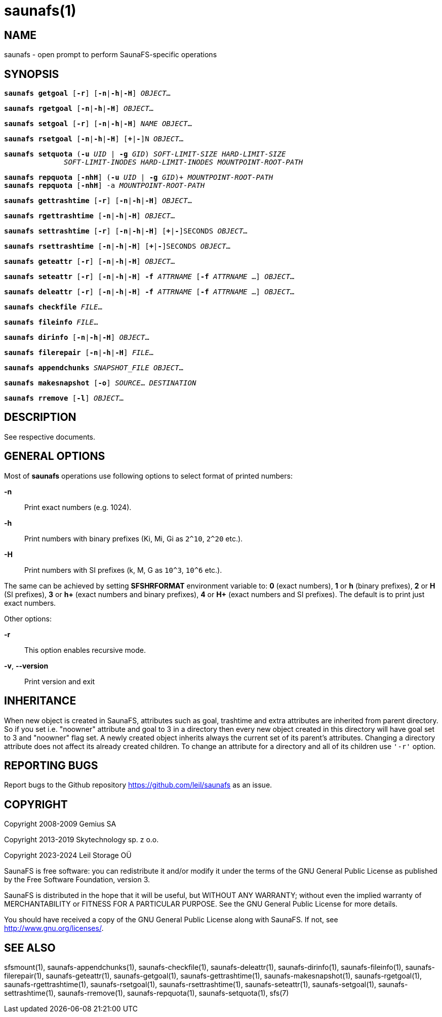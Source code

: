 saunafs(1)
===========

== NAME

saunafs - open prompt to perform SaunaFS-specific operations

== SYNOPSIS

[verse]
*saunafs getgoal* [*-r*] [*-n*|*-h*|*-H*] 'OBJECT'...

[verse]
*saunafs rgetgoal* [*-n*|*-h*|*-H*] 'OBJECT'...

[verse]
*saunafs setgoal* [*-r*] [*-n*|*-h*|*-H*] 'NAME' 'OBJECT'...

[verse]
*saunafs rsetgoal* [*-n*|*-h*|*-H*] [*+*|*-*]N 'OBJECT'...

[verse]
*saunafs setquota* (*-u* 'UID' | *-g* 'GID') 'SOFT-LIMIT-SIZE' 'HARD-LIMIT-SIZE'
              'SOFT-LIMIT-INODES' 'HARD-LIMIT-INODES' 'MOUNTPOINT-ROOT-PATH'

[verse]
*saunafs repquota* [*-nhH*] (*-u* 'UID' | *-g* 'GID')+ 'MOUNTPOINT-ROOT-PATH'
*saunafs repquota* [*-nhH*] -a 'MOUNTPOINT-ROOT-PATH'

[verse]
*saunafs gettrashtime* [*-r*] [*-n*|*-h*|*-H*] 'OBJECT'...

[verse]
*saunafs rgettrashtime* [*-n*|*-h*|*-H*] 'OBJECT'...

[verse]
*saunafs settrashtime* [*-r*] [*-n*|*-h*|*-H*] [*+*|*-*]SECONDS 'OBJECT'...

[verse]
*saunafs rsettrashtime* [*-n*|*-h*|*-H*] [*+*|*-*]SECONDS 'OBJECT'...

[verse]
*saunafs geteattr* [*-r*] [*-n*|*-h*|*-H*] 'OBJECT'...

[verse]
*saunafs seteattr* [*-r*] [*-n*|*-h*|*-H*] *-f* 'ATTRNAME' [*-f* 'ATTRNAME' ...] 'OBJECT'...

[verse]
*saunafs deleattr* [*-r*] [*-n*|*-h*|*-H*] *-f* 'ATTRNAME' [*-f* 'ATTRNAME' ...] 'OBJECT'...

[verse]
*saunafs checkfile* 'FILE'...

[verse]
*saunafs fileinfo* 'FILE'...

[verse]
*saunafs dirinfo* [*-n*|*-h*|*-H*] 'OBJECT'...

[verse]
*saunafs filerepair* [*-n*|*-h*|*-H*] 'FILE'...

[verse]
*saunafs appendchunks* 'SNAPSHOT_FILE' 'OBJECT'...

[verse]
*saunafs makesnapshot* [*-o*] 'SOURCE'... 'DESTINATION'

[verse]
*saunafs rremove* [*-l*] 'OBJECT'...

== DESCRIPTION

See respective documents.

== GENERAL OPTIONS

Most of *saunafs* operations use following options to select format of printed
numbers:

*-n*::
Print exact numbers (e.g. 1024).

*-h*::
Print numbers with binary prefixes (Ki, Mi, Gi as `2^10`, `2^20` etc.).

*-H*::
Print numbers with SI prefixes (k, M, G as `10^3`, `10^6` etc.).

The same can be achieved by setting *SFSHRFORMAT* environment variable to: *0*
(exact numbers), *1* or *h* (binary prefixes), *2* or *H* (SI prefixes), *3* or
*h+* (exact numbers and binary prefixes), *4* or *H+* (exact numbers and SI
prefixes). The default is to print just exact numbers.

Other options:

*-r*::
This option enables recursive mode.

*-v*, *--version*::
Print version and exit

== INHERITANCE

When new object is created in SaunaFS, attributes such as goal, trashtime and
extra attributes are inherited from parent directory. So if you set i.e.
"noowner" attribute and goal to 3 in a directory then every new object created
in this directory will have goal set to 3 and "noowner" flag set. A newly
created object inherits always the current set of its parent's attributes.
Changing a directory attribute does not affect its already created children. To
change an attribute for a directory and all of its children use `'-r'` option.

== REPORTING BUGS

Report bugs to the Github repository <https://github.com/leil/saunafs> as an
issue.

== COPYRIGHT

Copyright 2008-2009 Gemius SA

Copyright 2013-2019 Skytechnology sp. z o.o.

Copyright 2023-2024 Leil Storage OÜ

SaunaFS is free software: you can redistribute it and/or modify it under the
terms of the GNU General Public License as published by the Free Software
Foundation, version 3.

SaunaFS is distributed in the hope that it will be useful, but WITHOUT ANY
WARRANTY; without even the implied warranty of MERCHANTABILITY or FITNESS FOR A
PARTICULAR PURPOSE. See the GNU General Public License for more details.

You should have received a copy of the GNU General Public License along with
SaunaFS. If not, see <http://www.gnu.org/licenses/>.

== SEE ALSO

sfsmount(1), saunafs-appendchunks(1), saunafs-checkfile(1),
saunafs-deleattr(1), saunafs-dirinfo(1), saunafs-fileinfo(1),
saunafs-filerepair(1), saunafs-geteattr(1), saunafs-getgoal(1),
saunafs-gettrashtime(1), saunafs-makesnapshot(1), saunafs-rgetgoal(1),
saunafs-rgettrashtime(1), saunafs-rsetgoal(1), saunafs-rsettrashtime(1),
saunafs-seteattr(1), saunafs-setgoal(1), saunafs-settrashtime(1),
saunafs-rremove(1), saunafs-repquota(1), saunafs-setquota(1), sfs(7)
